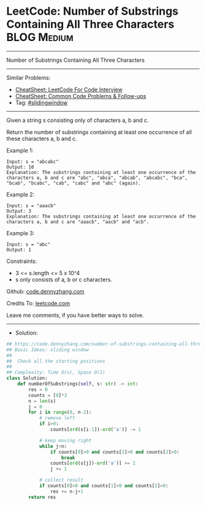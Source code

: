 * LeetCode: Number of Substrings Containing All Three Characters :BLOG:Medium:
#+STARTUP: showeverything
#+OPTIONS: toc:nil \n:t ^:nil creator:nil d:nil
:PROPERTIES:
:type:     slidingwindow, redo
:END:
---------------------------------------------------------------------
Number of Substrings Containing All Three Characters
---------------------------------------------------------------------
#+BEGIN_HTML
<a href="https://github.com/dennyzhang/code.dennyzhang.com/tree/master/problems/number-of-substrings-containing-all-three-characters"><img align="right" width="200" height="183" src="https://www.dennyzhang.com/wp-content/uploads/denny/watermark/github.png" /></a>
#+END_HTML
Similar Problems:
- [[https://cheatsheet.dennyzhang.com/cheatsheet-leetcode-A4][CheatSheet: LeetCode For Code Interview]]
- [[https://cheatsheet.dennyzhang.com/cheatsheet-followup-A4][CheatSheet: Common Code Problems & Follow-ups]]
- Tag: [[https://code.dennyzhang.com/review-slidingwindow][#slidingwindow]]
---------------------------------------------------------------------
Given a string s consisting only of characters a, b and c.

Return the number of substrings containing at least one occurrence of all these characters a, b and c.

Example 1:
#+BEGIN_EXAMPLE
Input: s = "abcabc"
Output: 10
Explanation: The substrings containing at least one occurrence of the characters a, b and c are "abc", "abca", "abcab", "abcabc", "bca", "bcab", "bcabc", "cab", "cabc" and "abc" (again). 
#+END_EXAMPLE

Example 2:
#+BEGIN_EXAMPLE
Input: s = "aaacb"
Output: 3
Explanation: The substrings containing at least one occurrence of the characters a, b and c are "aaacb", "aacb" and "acb". 
#+END_EXAMPLE

Example 3:
#+BEGIN_EXAMPLE
Input: s = "abc"
Output: 1
#+END_EXAMPLE
 
Constraints:

- 3 <= s.length <= 5 x 10^4
- s only consists of a, b or c characters.

Github: [[https://github.com/dennyzhang/code.dennyzhang.com/tree/master/problems/number-of-substrings-containing-all-three-characters][code.dennyzhang.com]]

Credits To: [[https://leetcode.com/problems/number-of-substrings-containing-all-three-characters/description/][leetcode.com]]

Leave me comments, if you have better ways to solve.
---------------------------------------------------------------------
- Solution:

#+BEGIN_SRC python
## https://code.dennyzhang.com/number-of-substrings-containing-all-three-characters
## Basic Ideas: sliding window
##
##  Check all the starting positions
##
## Complexity: Time O(n), Space O(1)
class Solution:
    def numberOfSubstrings(self, s: str) -> int:
        res = 0
        counts = [0]*3
        n = len(s)
        j = 0
        for i in range(0, n-2):
            # remove left
            if i>0:
                counts[ord(s[i-1])-ord('a')] -= 1

            # keep moving right
            while j<n:
                if counts[0]>0 and counts[1]>0 and counts[2]>0:
                    break
                counts[ord(s[j])-ord('a')] += 1
                j += 1
            
            # collect result
            if counts[0]>0 and counts[1]>0 and counts[2]>0:
                res += n-j+1
        return res
#+END_SRC

#+BEGIN_HTML
<div style="overflow: hidden;">
<div style="float: left; padding: 5px"> <a href="https://www.linkedin.com/in/dennyzhang001"><img src="https://www.dennyzhang.com/wp-content/uploads/sns/linkedin.png" alt="linkedin" /></a></div>
<div style="float: left; padding: 5px"><a href="https://github.com/dennyzhang"><img src="https://www.dennyzhang.com/wp-content/uploads/sns/github.png" alt="github" /></a></div>
<div style="float: left; padding: 5px"><a href="https://www.dennyzhang.com/slack" target="_blank" rel="nofollow"><img src="https://www.dennyzhang.com/wp-content/uploads/sns/slack.png" alt="slack"/></a></div>
</div>
#+END_HTML
